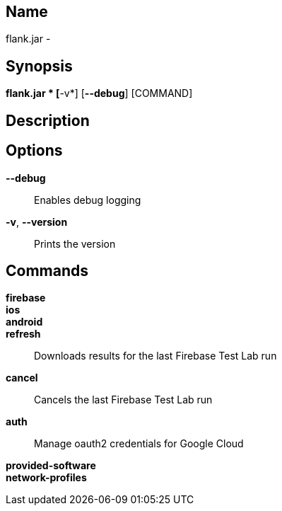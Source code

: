 // tag::picocli-generated-full-manpage[]

// tag::picocli-generated-man-section-name[]
== Name

flank.jar
 - 

// end::picocli-generated-man-section-name[]

// tag::picocli-generated-man-section-synopsis[]
== Synopsis

*flank.jar
* [*-v*] [*--debug*] [COMMAND]

// end::picocli-generated-man-section-synopsis[]

// tag::picocli-generated-man-section-description[]
== Description



// end::picocli-generated-man-section-description[]

// tag::picocli-generated-man-section-options[]
== Options

*--debug*::
  Enables debug logging

*-v*, *--version*::
  Prints the version

// end::picocli-generated-man-section-options[]

// tag::picocli-generated-man-section-commands[]
== Commands

*firebase*::
  

*ios*::
  

*android*::
  

*refresh*::
  Downloads results for the last Firebase Test Lab run

*cancel*::
  Cancels the last Firebase Test Lab run

*auth*::
  Manage oauth2 credentials for Google Cloud

*provided-software*::
  

*network-profiles*::
  

// end::picocli-generated-man-section-commands[]

// end::picocli-generated-full-manpage[]